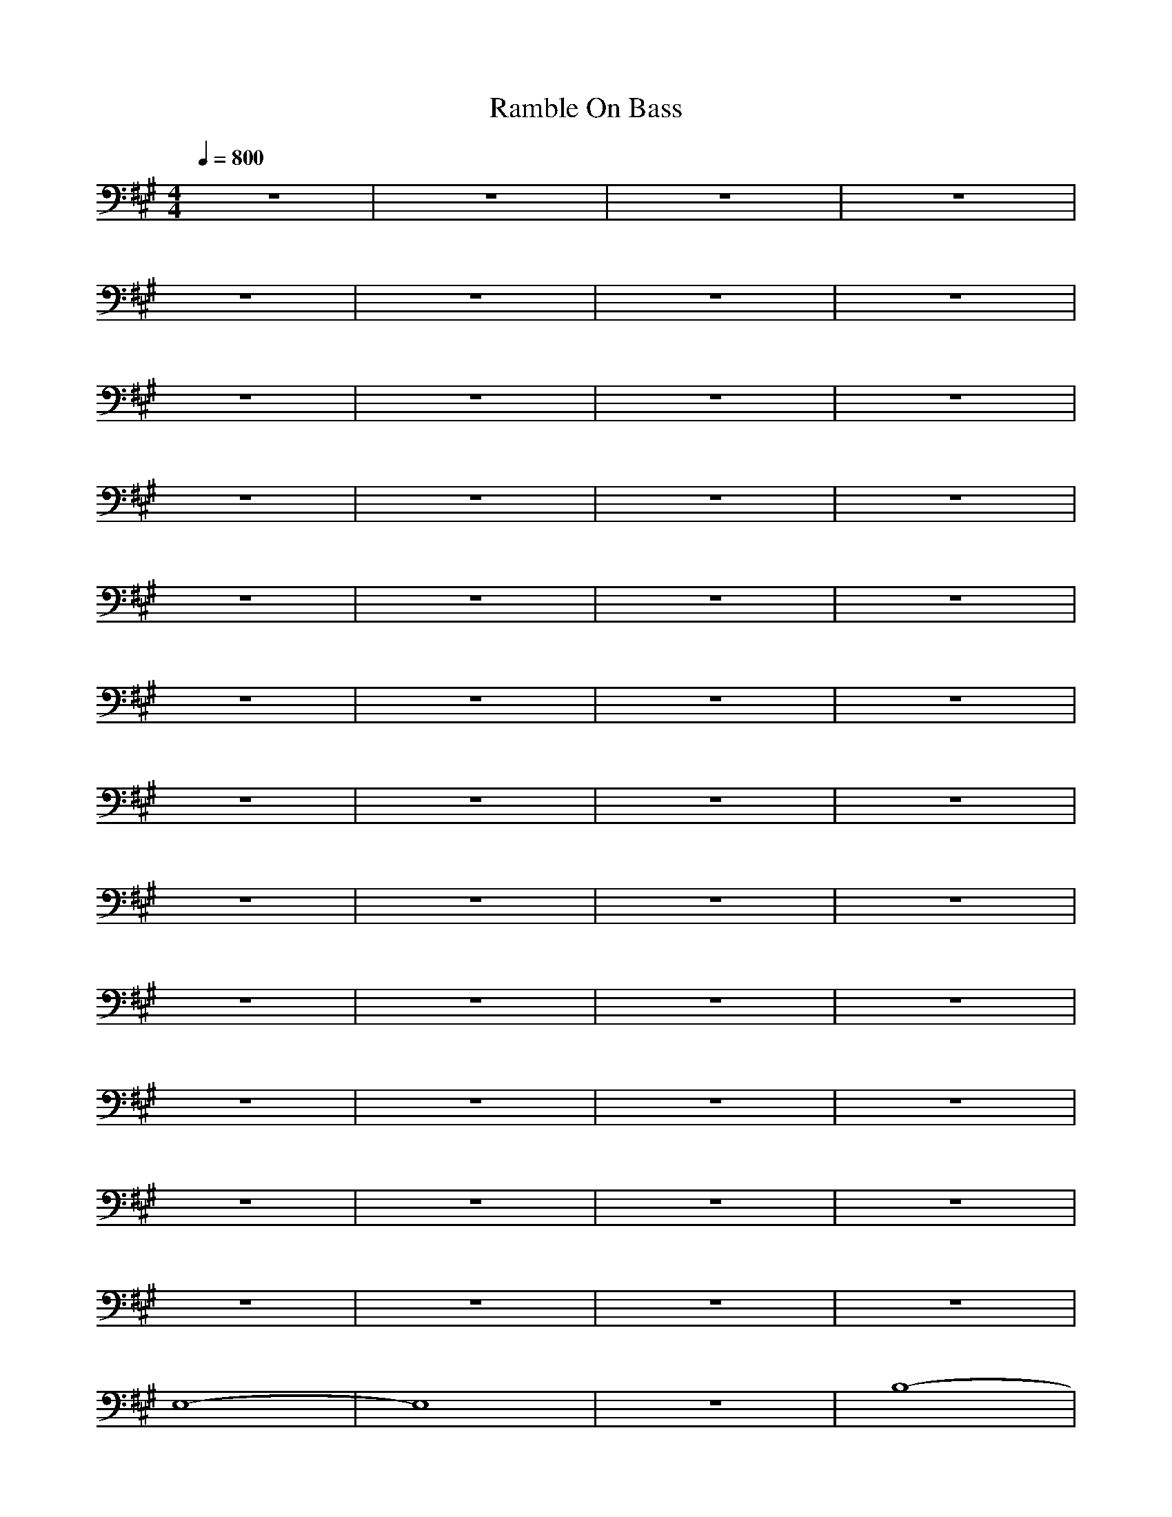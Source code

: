 X:1
T:Ramble On Bass
N:Words and music by Plant/Page
M:4/4
L:1/8
Q:1/4=800
Z:Durinsbane
K:A
%%MIDI program 1 24
+FF+z8|z8|z8|z8|
z8|z8|z8|z8|
z8|z8|z8|z8|
z8|z8|z8|z8|
z8|z8|z8|z8|
z8|z8|z8|z8|
z8|z8|z8|z8|
z8|z8|z8|z8|
z8|z8|z8|z8|
z8|z8|z8|z8|
z8|z8|z8|z8|
z8|z8|z8|z8|
E,8-|E,8|z8|B,8-|
B,8-|B,8-|B,8-|B,8|
A,8-|A,8|z8|E4 F4-|
F8|E8-|E8-|E8|
E,8-|E,8|z8|G8|
z8|F8|z8|E8|
z8|C8|z8|B,8|
z8|A,4 B,4|C4 E4|C8|
E,8-|E,8|z8|B,8-|
B,8-|B,8-|B,8-|B,8|
A,8-|A,8|z8|E4 F4-|
F8|E8-|E8|C8|
E,8-|E,8|z8|G8|
z8|F8|z8|E8|
z8|C8|z8|B,8|
z8|A,4 B,4|C4 E4|C8|
E,8-|E,8|z8|B,8-|
B,8-|B,8-|B,8-|B,8|
A,8-|A,8|z8|E4 F4-|
F8|E8-|E8|C8|
E,8-|E,8|z8|G8|
z8|F8|z8|E8|
z8|C8|z8|B,8|
z8|A,4 B,4|C4 E4|C8|
E,8-|E,8|z8|B,8-|
B,8-|B,8-|B,8-|B,8|
A,8-|A,8|z8|E4 F4-|
F8|E8-|E8|C8|
E,8-|E,8|z8|G8|
z8|F8|z8|E8|
z8|C8|z8|B,8|
z8|A,4 B,4|C4 E4|C8|
E,8-|E,8|z8|B,8-|
B,8-|B,8-|B,8-|B,8|
A,8-|A,8|z8|E4 F4-|
F8|E8-|E8|C8|
E,8-|E,8|z8|G8|
z8|F8|z8|E8|
z8|C8|z8|B,8|
z8|A,4 B,4|C4 E4|C8|
E,8-|E,8|z8|F,8|
z8|G,8-|G,8-|G,8|
A,8-|A,8|z8|C,8|
z8|E,4 E,4-|E,4 C,4|B,8|
E,8-|E,8|z8|F,8|
z8|G,8-|G,8|G,8|
A,8|C,8|z8|D,8|
z8|E,8|E,4 C,4|B,8|
E,8-|E,8|A,8|E8-|
E4 E,4-|E,4 F,4-|F,4 G,4-|G,4 G,4|
A,4 A,4|A,4 A,4|E4 A,4|A,4 D4-|
D4 A,4|D4 A,4|A,4 A,4|D4 E4|
E,8-|E,8|B,8|E,8-|
E,4 E,4-|E,4 F,4-|F,4 G,4-|G,4 E,4|
A,4 A,4|A,4 A,4|E4 A,4|A,4 A,4|
D4 A,4|A,4 A,4|D4 A,4|z4 E4|
E,8-|E,4 E,4|E8|E,8-|
E,4 E,4-|E,4 F,4-|F,4 G,4-|G,4 E,4|
A,4 A,4|A,4 A,4|E4 A,4|A,4 D4-|
D4 A,4|D4 A,4|A,4 A,4|D4 E4|
E,8-|E,4 B,4|E8|E,8-|
E,4 E,4-|E,4 F,4-|F,4 G,4-|G,4 E,4|
A,4 A,4|A,4 A,4|E4 A,4|A,4 D4-|
D4 A,4|D4 D4|D4 E4-|E4 B,4|
E,8-|E,8|z8|B,8-|
B,8-|B,8-|B,8-|B,8|
A,8-|A,8|z8|E4 F4-|
F8|E8-|E8|C8|
E,8-|E,8|z8|G8|
z8|F8|z8|E8|
z8|C8|z8|B,8|
z8|A,4 B,4|C4 E4|C8|
E,8-|E,8|z8|B,8-|
B,8-|B,8-|B,8-|B,8|
A,8-|A,8|z8|E4 F4-|
F8|E8-|E8|C8|
E,8-|E,8|z8|G8|
z8|F8|z8|E8|
z8|C8|z8|B,8|
z8|A,4 B,4|C4 E4|C8|
E,8-|E,8|z8|B,8-|
B,8-|B,8-|B,8-|B,8|
A,8-|A,8|z8|E4 F4-|
F8|E8|C4 E4|B,8|
E,8-|E,8|z8|F4 G4-|
G8|F8|z8|E8-|
E8|C8|z8|B,8|
z8|A,4 B,4|C4 E4|C8|
E,8-|E,8|z8|B,8-|
B,8-|B,8-|B,8-|B,8|
A,8-|A,8|z8|E4 F4-|
F8|E8|C4 E4|B,8|
E,8-|E,8|z8|F4 G4-|
G8|F8|z8|E8-|
E8|C8|z8|B,8|
z8|A,4 B,4|C4 E4|C8|
E,8|E,8|E8|E8-|
E4 E,4-|E,4 F,4-|F,4 G,4-|G,4 E,4|
A,4 A,4|A,4 A,4|E4 A,4|A,4 D4-|
D4 A,4|D4 A,4-|A,4 A,4|D4 E4|
E,8-|E,4 E,4|B,8|E,8-|
E,4 E,4-|E,4 F,4-|F,4 G,4-|G,4 E,4|
A,4 A,4|A,4 A,4|E4 A,4|A,4 D4-|
D4 A,4|D4 A,4|A,4 A,4|D4 E4|
E,8|E,8|E8|E8-|
E4 E,4-|E,4 F,4-|F,4 G,4-|G,4 E,4|
A,4 A,4|A,4 A,4|E4 A,4|A,4 D4-|
D4 A,4|D4 A,4-|A,4 A,4|D4 E4|
E,8-|E,4 E,4|B,8|E,8-|
E,4 E,4-|E,4 F,4-|F,4 G,4-|G,4 E,4|
A,4 A,4|A,4 A,4|E4 A,4|A,4 D4-|
D4 A,4|D4 A,4|A,4 A,4|D4 E4|
A,8-|A,8|A,8|A,8-|
A,8|A,8|E,8-|E,4 E,4|
A,8|=G,4 A,4-|A,4 A,4|D8|
z4 E4|D4 z4|z4 E4|=G,4 A,4|
z8|z4 z4|z8|z8|
z4 z4|z4 z4|D,4 E,4|D,4 E,4|
A,8-|A,4 A,4|A,8|A,8-|
A,8|A,8-|A,4 D4|E8|
E,8-|E,8|E8|B,8-|
B,8-|B,8-|B,8-|B,8|
A,8-|A,8|z8|F8-|
F8|E8-|E8-|E8|
E,8-|E,8|z8|G8-|
G8|F8|z8|E8-|
E8|C8|z8|B,8|
z8|A,4 B,4|C4 E4|C8|
E,8-|E,8|z8|B,8-|
B,8-|B,8-|B,8-|B,8|
A,8-|A,8|z8|E4 F4-|
F8|E8-|E8-|E8|
E,8-|E,8|z8|G8-|
G8|F8|z8|E8-|
E8|C8|z8|B,8|
z8|A,4 B,4|C4 E4|C8|
E,8-|E,8|z8|B,8-|
B,8-|B,8-|B,8-|B,8|
A,8-|A,8|z8|E4 F4-|
F8-|F8|E8-|E8|
E,8-|E,8|z8|G8-|
G8|F8|z8|E8-|
E8|C8-|C8|B,8-|
B,8|A,4 B,4|C4 E4|C8|
E,8-|E,8|z8|B,8-|
B,8-|B,8-|B,8-|B,8|
A,8-|A,8|z8|E4 F4-|
F8|E8-|E8|C8|
E,8-|E,8|z8|G8-|
G8|F8|z8|E8-|
E8|C8-|C8|B,8|
B,8|A,4 B,4|C4 E4|C8|
E,8-|E,8|z8|F,8|
z8|G,8-|G,8-|G,8|
A,8|C,8|z8|D,8|
z8|E,8-|E,4 C,4|B,8|
E,8-|E,8|z8|F,8|
z8|G,8-|G,8|G,8|
A,8|C,8|z8|D,8|
z8|E,4 E,4-|E,4 C,4|B,8|
E,8-|E,8|E,8|E,8-|
E,4 F,4-|F,4 G,4-|G,4 B,4-|B,4 E,4|
A,4 A,4|A,4 A,4|E4 A,4|A,4 D4-|
D4 A,4|D4 A,4|A,4 A,4|D4 E4|
E,8-|E,4 E,4|B,8|E,8-|
E,4 E,4-|E,4 F,4-|F,4 G,4-|G,4 E,4|
A,4 A,4|A,4 A,4|E4 A,4|A,4 D4-|
D4 A,4|D4 A,4|A,4 A,4|D4 E4|
E,8-|E,4 E,4|B,8|E,8-|
E,4 E,4-|E,4 F,4-|F,4 G,4-|G,4 E,4|
A,4 A,4|A,4 A,4|E4 A,4|A,4 D4-|
D4 A,4|D4 A,4|A,4 A,4|D4 E4|
E,8-|E,4 E,4|B,8|E,8-|
E,4 E,4-|E,4 F,4-|F,4 G,4-|G,4 E,4|
A,4 A,4|A,4 A,4|E4 A,4|A,4 D4-|
D4 A,4|D4 A,4|A,4 A,4|D4 E4|
E,8-|E,4 E,4|E8|E,8-|
E,4 E,4-|E,4 F,4-|F,4 G,4-|G,4 G,4|
A,4 A,4|A,4 A,4|E,4 A,4|A,4 A,4-|
A,4 D,4|A,4 A,4|A,4 C,4-|C,8|
E,8-|E,4 E,4|E,8|E,8-|
E,4 F,4-|F,4 G,4-|G,4 B,4-|B,4 E,4|
A,4 A,4|A,4 A,4|E4 A,4|A,4 D4-|
D4 D4|D4 E4|z4 E4-|E8|
E,4 E,4|E,4 E,4-|E,4 B,4|E8|
+mf+z4 E,4-|E,4 ^G,4-|G,4 B,4-|B,4 B,4|
A,4 E,4|A,8|C,4 C,4|E,4 E,4-|
E,8|=G,4 ^G,4|A,4 C,4|D,4 ^D,4|
E,4 E,4-|E,4 E,4|E8|E,4 E,4-|
+mp+E,4 E,4|E,4 G,4-|G,4 B,4-|B,4 B,4|
A,4 A,4|A,4 A,4|A,4 A,4|A,4 A,4|
A,4 A,4|=D,4 D,4|D,4 D,4|^D,4 E,4|
z8|z4 z4|E8|E,4 E,4-|
+p+E,4 E,4-|E,4 G,4-|G,4 B,4-|B,4 E,4|
A,4 A,4|A,4 A,4|E4 A,4|A,4 A,4|
=G,4 D4|=G,4 =G,4|F,4 C4|F,4 E,4|
z8|z4 z4|B,8|E,4 E,4-|
+pp+E,4 E,4-|E,4 E,4-|E,4 F,4-|F,4 G,4-|
G,4 A,4|C,4 =D,4|D,4 E,4-|E,4 D,4|
=G,4 ^G,4|A,4 A,4-|A,4 C,4|D,4 ^D,4|
E,8|E4 E4|B,8|E8-|
+ppp+E8-|E8-|E8-|E8|